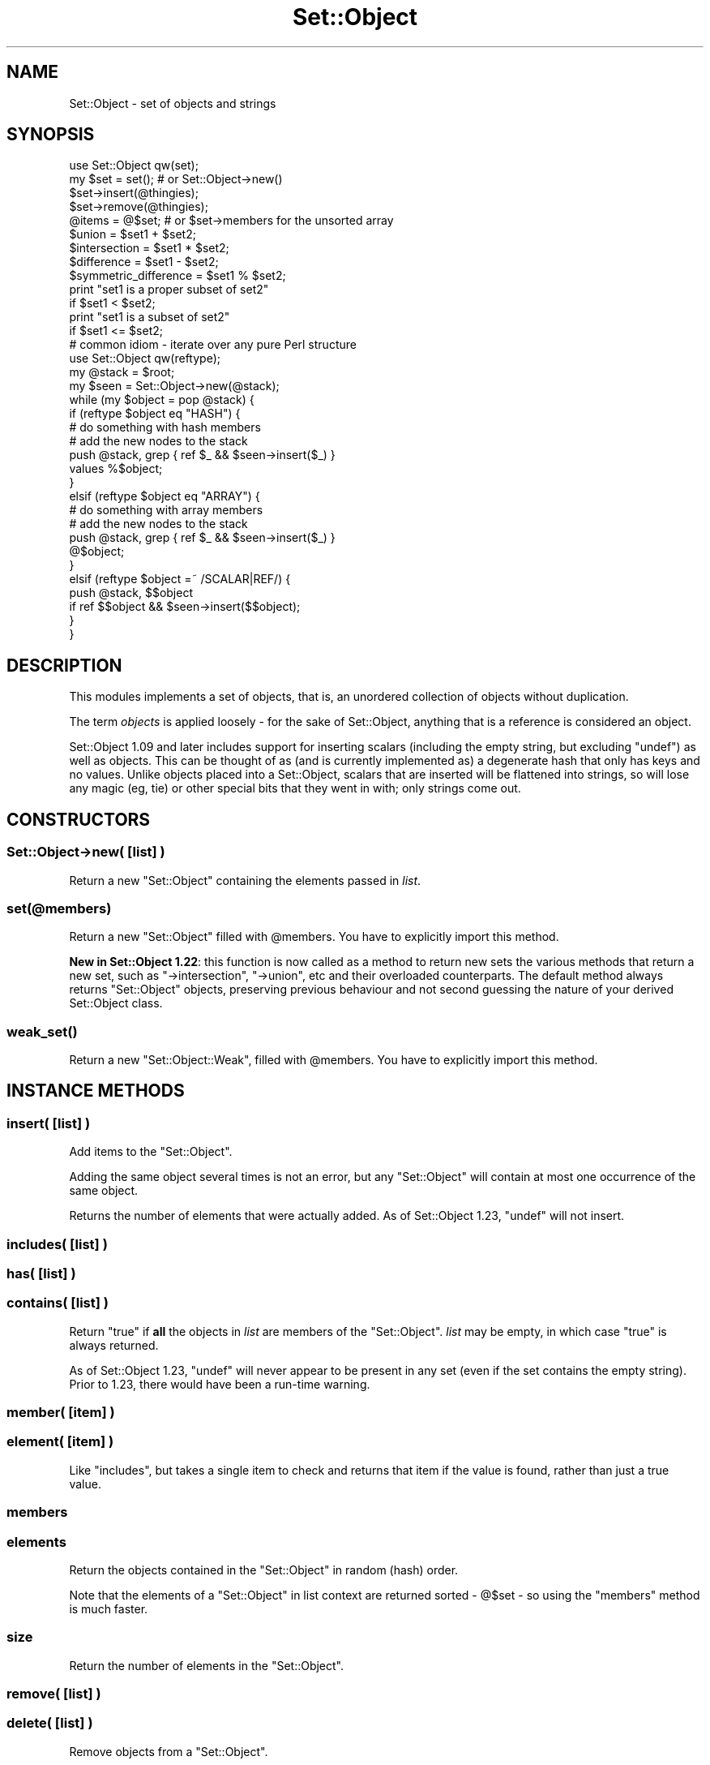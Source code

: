 .\" -*- mode: troff; coding: utf-8 -*-
.\" Automatically generated by Pod::Man 5.01 (Pod::Simple 3.43)
.\"
.\" Standard preamble:
.\" ========================================================================
.de Sp \" Vertical space (when we can't use .PP)
.if t .sp .5v
.if n .sp
..
.de Vb \" Begin verbatim text
.ft CW
.nf
.ne \\$1
..
.de Ve \" End verbatim text
.ft R
.fi
..
.\" \*(C` and \*(C' are quotes in nroff, nothing in troff, for use with C<>.
.ie n \{\
.    ds C` ""
.    ds C' ""
'br\}
.el\{\
.    ds C`
.    ds C'
'br\}
.\"
.\" Escape single quotes in literal strings from groff's Unicode transform.
.ie \n(.g .ds Aq \(aq
.el       .ds Aq '
.\"
.\" If the F register is >0, we'll generate index entries on stderr for
.\" titles (.TH), headers (.SH), subsections (.SS), items (.Ip), and index
.\" entries marked with X<> in POD.  Of course, you'll have to process the
.\" output yourself in some meaningful fashion.
.\"
.\" Avoid warning from groff about undefined register 'F'.
.de IX
..
.nr rF 0
.if \n(.g .if rF .nr rF 1
.if (\n(rF:(\n(.g==0)) \{\
.    if \nF \{\
.        de IX
.        tm Index:\\$1\t\\n%\t"\\$2"
..
.        if !\nF==2 \{\
.            nr % 0
.            nr F 2
.        \}
.    \}
.\}
.rr rF
.\" ========================================================================
.\"
.IX Title "Set::Object 3pm"
.TH Set::Object 3pm 2022-01-21 "perl v5.38.2" "User Contributed Perl Documentation"
.\" For nroff, turn off justification.  Always turn off hyphenation; it makes
.\" way too many mistakes in technical documents.
.if n .ad l
.nh
.SH NAME
Set::Object \- set of objects and strings
.SH SYNOPSIS
.IX Header "SYNOPSIS"
.Vb 1
\&  use Set::Object qw(set);
\&
\&  my $set = set();            # or Set::Object\->new()
\&
\&  $set\->insert(@thingies);
\&  $set\->remove(@thingies);
\&
\&  @items = @$set;             # or $set\->members for the unsorted array
\&
\&  $union = $set1 + $set2;
\&  $intersection = $set1 * $set2;
\&  $difference = $set1 \- $set2;
\&  $symmetric_difference = $set1 % $set2;
\&
\&  print "set1 is a proper subset of set2"
\&      if $set1 < $set2;
\&
\&  print "set1 is a subset of set2"
\&      if $set1 <= $set2;
\&
\&  # common idiom \- iterate over any pure Perl structure
\&  use Set::Object qw(reftype);
\&  my @stack = $root;
\&  my $seen = Set::Object\->new(@stack);
\&  while (my $object = pop @stack) {
\&      if (reftype $object eq "HASH") {
\&          # do something with hash members
\&
\&          # add the new nodes to the stack
\&          push @stack, grep { ref $_ && $seen\->insert($_) }
\&              values %$object;
\&      }
\&      elsif (reftype $object eq "ARRAY") {
\&          # do something with array members
\&
\&          # add the new nodes to the stack
\&          push @stack, grep { ref $_ && $seen\->insert($_) }
\&              @$object;
\&
\&      }
\&      elsif (reftype $object =~ /SCALAR|REF/) {
\&          push @stack, $$object
\&              if ref $$object && $seen\->insert($$object);
\&      }
\&  }
.Ve
.SH DESCRIPTION
.IX Header "DESCRIPTION"
This modules implements a set of objects, that is, an unordered
collection of objects without duplication.
.PP
The term \fIobjects\fR is applied loosely \- for the sake of
Set::Object, anything that is a reference is considered an object.
.PP
Set::Object 1.09 and later includes support for inserting scalars
(including the empty string, but excluding \f(CW\*(C`undef\*(C'\fR) as well as
objects.  This can be thought of as (and is currently implemented as)
a degenerate hash that only has keys and no values.  Unlike objects
placed into a Set::Object, scalars that are inserted will be flattened
into strings, so will lose any magic (eg, tie) or other special bits
that they went in with; only strings come out.
.SH CONSTRUCTORS
.IX Header "CONSTRUCTORS"
.SS "Set::Object\->new( [\fIlist\fP] )"
.IX Subsection "Set::Object->new( [list] )"
Return a new \f(CW\*(C`Set::Object\*(C'\fR containing the elements passed in \fIlist\fR.
.ie n .SS set(@members)
.el .SS \f(CWset(@members)\fP
.IX Subsection "set(@members)"
Return a new \f(CW\*(C`Set::Object\*(C'\fR filled with \f(CW@members\fR.  You have to
explicitly import this method.
.PP
\&\fBNew in Set::Object 1.22\fR: this function is now called as a method
to return new sets the various methods that return a new set, such as
\&\f(CW\*(C`\->intersection\*(C'\fR, \f(CW\*(C`\->union\*(C'\fR, etc and their overloaded
counterparts.  The default method always returns \f(CW\*(C`Set::Object\*(C'\fR
objects, preserving previous behaviour and not second guessing the
nature of your derived Set::Object class.
.ie n .SS weak_set()
.el .SS \f(CWweak_set()\fP
.IX Subsection "weak_set()"
Return a new \f(CW\*(C`Set::Object::Weak\*(C'\fR, filled with \f(CW@members\fR.  You have
to explicitly import this method.
.SH "INSTANCE METHODS"
.IX Header "INSTANCE METHODS"
.SS "insert( [\fIlist\fP] )"
.IX Subsection "insert( [list] )"
Add items to the \f(CW\*(C`Set::Object\*(C'\fR.
.PP
Adding the same object several times is not an error, but any
\&\f(CW\*(C`Set::Object\*(C'\fR will contain at most one occurrence of the same object.
.PP
Returns the number of elements that were actually added.  As of
Set::Object 1.23, \f(CW\*(C`undef\*(C'\fR will not insert.
.SS "includes( [\fIlist\fP] )"
.IX Subsection "includes( [list] )"
.SS "has( [\fIlist\fP] )"
.IX Subsection "has( [list] )"
.SS "contains( [\fIlist\fP] )"
.IX Subsection "contains( [list] )"
Return \f(CW\*(C`true\*(C'\fR if \fBall\fR the objects in \fIlist\fR are members of the
\&\f(CW\*(C`Set::Object\*(C'\fR.  \fIlist\fR may be empty, in which case \f(CW\*(C`true\*(C'\fR is
always returned.
.PP
As of Set::Object 1.23, \f(CW\*(C`undef\*(C'\fR will never appear to be present in
any set (even if the set contains the empty string).  Prior to 1.23,
there would have been a run-time warning.
.SS "member( [\fIitem\fP] )"
.IX Subsection "member( [item] )"
.SS "element( [\fIitem\fP] )"
.IX Subsection "element( [item] )"
Like \f(CW\*(C`includes\*(C'\fR, but takes a single item to check and returns that
item if the value is found, rather than just a true value.
.SS members
.IX Subsection "members"
.SS elements
.IX Subsection "elements"
Return the objects contained in the \f(CW\*(C`Set::Object\*(C'\fR in random (hash)
order.
.PP
Note that the elements of a \f(CW\*(C`Set::Object\*(C'\fR in list context are returned
sorted \- \f(CW@$set\fR \- so using the \f(CW\*(C`members\*(C'\fR method is much faster.
.SS size
.IX Subsection "size"
Return the number of elements in the \f(CW\*(C`Set::Object\*(C'\fR.
.SS "remove( [\fIlist\fP] )"
.IX Subsection "remove( [list] )"
.SS "delete( [\fIlist\fP] )"
.IX Subsection "delete( [list] )"
Remove objects from a \f(CW\*(C`Set::Object\*(C'\fR.
.PP
Removing the same object more than once, or removing an object absent
from the \f(CW\*(C`Set::Object\*(C'\fR is not an error.
.PP
Returns the number of elements that were actually removed.
.PP
As of Set::Object 1.23, removing \f(CW\*(C`undef\*(C'\fR is safe (but having an
\&\f(CW\*(C`undef\*(C'\fR in the passed in list does not increase the return value,
because it could never be in the set)
.SS weaken
.IX Subsection "weaken"
Makes all the references in the set "weak" \- that is, they do not
increase the reference count of the object they point to, just like
Scalar::Util's \f(CW\*(C`weaken\*(C'\fR function.
.PP
This was introduced with Set::Object 1.16, and uses a brand new type
of magic.  \fBUse with caution\fR.  If you get segfaults when you use
\&\f(CW\*(C`weaken\*(C'\fR, please reduce your problem to a test script before
submission.
.PP
\&\fBNew:\fR as of Set::Object 1.19, you may use the \f(CW\*(C`weak_set\*(C'\fR function
to make weak sets, or \f(CW\*(C`Set::Object::Weak\->new\*(C'\fR, or import the
\&\f(CW\*(C`set\*(C'\fR constructor from \f(CW\*(C`Set::Object::Weak\*(C'\fR instead.  See
Set::Object::Weak for more.
.PP
\&\fBNote to people sub-classing \fR\f(CB\*(C`Set::Object\*(C'\fR\fB:\fR this method re-blesses
the invocant to \f(CW\*(C`Set::Object::Weak\*(C'\fR.  Override the method \f(CW\*(C`weak_pkg\*(C'\fR
in your sub-class to control this behaviour.
.SS is_weak
.IX Subsection "is_weak"
Returns a true value if this set is a weak set.
.SS strengthen
.IX Subsection "strengthen"
Turns a weak set back into a normal one.
.PP
\&\fBNote to people sub-classing \fR\f(CB\*(C`Set::Object\*(C'\fR\fB:\fR this method re-blesses
the invocant to \f(CW\*(C`Set::Object\*(C'\fR.  Override the method \f(CW\*(C`strong_pkg\*(C'\fR in
your sub-class to control this behaviour.
.SS "invert( [\fIlist\fP] )"
.IX Subsection "invert( [list] )"
For each item in \fIlist\fR, it either removes it or adds it to the set,
so that a change is always made.
.PP
Also available as the overloaded operator \f(CW\*(C`/\*(C'\fR, in which case it
expects another set (or a single scalar element), and returns a new
set that is the original set with all the second set's items inverted.
.SS clear
.IX Subsection "clear"
Empty this \f(CW\*(C`Set::Object\*(C'\fR.
.SS as_string
.IX Subsection "as_string"
Return a textual Smalltalk-ish representation of the \f(CW\*(C`Set::Object\*(C'\fR.
Also available as overloaded operator "".
.SS "equal( \fIset\fP )"
.IX Subsection "equal( set )"
Returns a true value if \fIset\fR contains exactly the same members as
the invocant.
.PP
Also available as overloaded operator \f(CW\*(C`==\*(C'\fR (or \f(CW\*(C`eq\*(C'\fR).
.SS "not_equal( \fIset\fP )"
.IX Subsection "not_equal( set )"
Returns a false value if \fIset\fR contains exactly the same members as
the invocant.
.PP
Also available as overloaded operator \f(CW\*(C`!=\*(C'\fR (or \f(CW\*(C`ne\*(C'\fR).
.SS "intersection( [\fIlist\fP] )"
.IX Subsection "intersection( [list] )"
Return a new \f(CW\*(C`Set::Object\*(C'\fR containing the intersection of the
\&\f(CW\*(C`Set::Object\*(C'\fRs passed as arguments.
.PP
Also available as overloaded operator \f(CW\*(C`*\*(C'\fR.
.SS "union( [\fIlist\fP] )"
.IX Subsection "union( [list] )"
Return a new \f(CW\*(C`Set::Object\*(C'\fR containing the union of the
\&\f(CW\*(C`Set::Object\*(C'\fRs passed as arguments.
.PP
Also available as overloaded operator \f(CW\*(C`+\*(C'\fR.
.SS "difference ( \fIset\fP )"
.IX Subsection "difference ( set )"
Return a new \f(CW\*(C`Set::Object\*(C'\fR containing the members of the first
(invocant) set with the passed \f(CW\*(C`Set::Object\*(C'\fRs' elements removed.
.PP
Also available as overloaded operator \f(CW\*(C`\-\*(C'\fR.
.SS "unique ( \fIset\fP )"
.IX Subsection "unique ( set )"
.SS "symmetric_difference ( \fIset\fP )"
.IX Subsection "symmetric_difference ( set )"
Return a new \f(CW\*(C`Set::Object\*(C'\fR containing the members of all passed sets
(including the invocant), with common elements removed.  This will be
the opposite (complement) of the \fIintersection\fR of the two sets.
.PP
Also available as overloaded operator \f(CW\*(C`%\*(C'\fR.
.SS "subset( \fIset\fP )"
.IX Subsection "subset( set )"
Return \f(CW\*(C`true\*(C'\fR if this \f(CW\*(C`Set::Object\*(C'\fR is a subset of \fIset\fR.
.PP
Also available as operator \f(CW\*(C`<=\*(C'\fR.
.SS "proper_subset( \fIset\fP )"
.IX Subsection "proper_subset( set )"
Return \f(CW\*(C`true\*(C'\fR if this \f(CW\*(C`Set::Object\*(C'\fR is a proper subset of \fIset\fR
Also available as operator \f(CW\*(C`<\*(C'\fR.
.SS "superset( \fIset\fP )"
.IX Subsection "superset( set )"
Return \f(CW\*(C`true\*(C'\fR if this \f(CW\*(C`Set::Object\*(C'\fR is a superset of \fIset\fR.
Also available as operator \f(CW\*(C`>=\*(C'\fR.
.SS "proper_superset( \fIset\fP )"
.IX Subsection "proper_superset( set )"
Return \f(CW\*(C`true\*(C'\fR if this \f(CW\*(C`Set::Object\*(C'\fR is a proper superset of \fIset\fR
Also available as operator \f(CW\*(C`>\*(C'\fR.
.SS "is_null( \fIset\fP )"
.IX Subsection "is_null( set )"
Returns a true value if this set does not contain any members, that
is, if its size is zero.
.SH "Set::Scalar compatibility methods"
.IX Header "Set::Scalar compatibility methods"
By and large, Set::Object is not and probably never will be
feature-compatible with Set::Scalar; however the following
functions are provided anyway.
.SS "compare( \fIset\fP )"
.IX Subsection "compare( set )"
returns one of:
.PP
.Vb 5
\&  "proper intersect"
\&  "proper subset"
\&  "proper superset"
\&  "equal"
\&  "disjoint"
.Ve
.SS "is_disjoint( \fIset\fP )"
.IX Subsection "is_disjoint( set )"
Returns a true value if the two sets have no common items.
.SS "as_string_callback( \fIset\fP )"
.IX Subsection "as_string_callback( set )"
Allows you to define a custom stringify function.  This is only a
class method.  If you want anything fancier than this, you should
sub-class Set::Object.
.SH FUNCTIONS
.IX Header "FUNCTIONS"
The following functions are defined by the Set::Object XS code for
convenience; they are largely identical to the versions in the
Scalar::Util module, but there are a couple that provide functions not
catered to by that module.
.PP
Please use the versions in Scalar::Util in preference to these
functions.  In fact, if you use these functions in your production
code then you may have to rewrite it some day.  They are retained only
because they are "mostly harmless".
.IP \fBblessed\fR 4
.IX Item "blessed"
\&\fBDo not use in production code\fR
.Sp
Returns a true value if the passed reference (RV) is blessed.  See
also Acme::Holy.
.IP \fBreftype\fR 4
.IX Item "reftype"
\&\fBDo not use in production code\fR
.Sp
A bit like the perl built-in \f(CW\*(C`ref\*(C'\fR function, but returns the \fItype\fR
of reference; ie, if the reference is blessed then it returns what
\&\f(CW\*(C`ref\*(C'\fR would have if it were not blessed.  Useful for "seeing through"
blessed references.
.IP \fBrefaddr\fR 4
.IX Item "refaddr"
\&\fBDo not use in production code\fR
.Sp
Returns the memory address of a scalar.  \fBWarning\fR: this is \fInot\fR
guaranteed to be unique for scalars created in a program; memory might
get re-used!
.IP "\fBis_int\fR, \fBis_string\fR, \fBis_double\fR" 4
.IX Item "is_int, is_string, is_double"
\&\fBDo not use in production code\fR
.Sp
A quick way of checking the three bits on scalars \- IOK (is_int), NOK
(is_double) and POK (is_string).  Note that the exact behaviour of
when these bits get set is not defined by the perl API.
.Sp
This function returns the "p" versions of the macro (SvIOKp, etc); use
with caution.
.IP \fBis_overloaded\fR 4
.IX Item "is_overloaded"
\&\fBDo not use in production code\fR
.Sp
A quick way to check if an object has overload magic on it.
.IP \fBish_int\fR 4
.IX Item "ish_int"
\&\fBDeprecated and will be removed in 2014\fR
.Sp
This function returns true, if the value it is passed looks like it
\&\fIalready is\fR a representation of an \fIinteger\fR.  This is so that you
can decide whether the value passed is a hash key or an array
index.
.IP \fBis_key\fR 4
.IX Item "is_key"
\&\fBDeprecated and will be removed in 2014\fR
.Sp
This function returns true, if the value it is passed looks more like
an \fIindex\fR to a collection than a \fIvalue\fR of a collection.  Similar
to the looks_like_number internal function, but weird.  Avoid.
.IP \fBget_magic\fR 4
.IX Item "get_magic"
\&\fBDo not use in production code\fR
.Sp
Pass to a scalar, and get the magick wand (\f(CW\*(C`mg_obj\*(C'\fR) used by the weak
set implementation.  The return will be a list of integers which are
pointers to the actual \f(CW\*(C`ISET\*(C'\fR structure.  Whatever you do don't
change the array :).  This is used only by the test suite, and if you
find it useful for something then you should probably conjure up a
test suite and send it to me, otherwise it could get pulled.
.SH "CLASS METHODS"
.IX Header "CLASS METHODS"
These class methods are probably only interesting to those
sub-classing \f(CW\*(C`Set::Object\*(C'\fR.
.IP strong_pkg 4
.IX Item "strong_pkg"
When a set that was already weak is strengthened using
\&\f(CW\*(C`\->strengthen\*(C'\fR, it gets re-blessed into this package.
.IP weak_pkg 4
.IX Item "weak_pkg"
When a set that was NOT already weak is weakened using
\&\f(CW\*(C`\->weaken\*(C'\fR, it gets re-blessed into this package.
.IP tie_array_pkg 4
.IX Item "tie_array_pkg"
When the object is accessed as an array, tie the array into this
package.
.IP tie_hash_pkg 4
.IX Item "tie_hash_pkg"
When the object is accessed as a hash, tie the hash into this package.
.SH SERIALIZATION
.IX Header "SERIALIZATION"
It is possible to serialize \f(CW\*(C`Set::Object\*(C'\fR objects via Storable and
duplicate via \f(CW\*(C`dclone\*(C'\fR; such support was added in release 1.04.  As
of \f(CW\*(C`Set::Object\*(C'\fR version 1.15, it is possible to freeze scalar items,
too.
.PP
However, the support for freezing scalar items introduced a backwards
incompatibility.  Earlier versions than 1.15 will \f(CW\*(C`thaw\*(C'\fR sets frozen
using Set::Object 1.15 and later as a set with one item \- an array
that contains the actual members.
.PP
Additionally, version 1.15 had a bug that meant that it would not
detect \f(CW\*(C`freeze\*(C'\fR protocol upgrades, instead reverting to pre\-1.15
behaviour.
.PP
\&\f(CW\*(C`Set::Object\*(C'\fR 1.16 and above are capable of dealing correctly with
all serialized forms, as well as correctly aborting if a "newer"
\&\f(CW\*(C`freeze\*(C'\fR protocol is detected during \f(CW\*(C`thaw\*(C'\fR.
.SH PERFORMANCE
.IX Header "PERFORMANCE"
The following benchmark compares \f(CW\*(C`Set::Object\*(C'\fR with using a hash to
emulate a set-like collection (this is an old benchmark, but still
holds true):
.PP
.Vb 1
\&   use Set::Object;
\&
\&   package Obj;
\&   sub new { bless { } }
\&
\&   @els = map { Obj\->new() } 1..1000;
\&
\&   require Benchmark;
\&
\&   Benchmark::timethese(100, {
\&      \*(AqControl\*(Aq => sub { },
\&      \*(AqH insert\*(Aq => sub { my %h = (); @h{@els} = @els; },
\&      \*(AqS insert\*(Aq => sub { my $s = Set::Object\->new(); $s\->insert(@els) },
\&      } );
\&
\&   %gh = ();
\&   @gh{@els} = @els;
\&
\&   $gs = Set::Object\->new(@els);
\&   $el = $els[33];
\&
\&   Benchmark::timethese(100_000, {
\&           \*(AqH lookup\*(Aq => sub { exists $gh{33} },
\&           \*(AqS lookup\*(Aq => sub { $gs\->includes($el) }
\&      } );
.Ve
.PP
On my computer the results are:
.PP
.Vb 8
\&   Benchmark: timing 100 iterations of Control, H insert, S insert...
\&      Control:  0 secs ( 0.01 usr  0.00 sys =  0.01 cpu)
\&               (warning: too few iterations for a reliable count)
\&     H insert: 68 secs (67.81 usr  0.00 sys = 67.81 cpu)
\&     S insert:  9 secs ( 8.81 usr  0.00 sys =  8.81 cpu)
\&   Benchmark: timing 100000 iterations of H lookup, S lookup...
\&     H lookup:  7 secs ( 7.14 usr  0.00 sys =  7.14 cpu)
\&     S lookup:  6 secs ( 5.94 usr  0.00 sys =  5.94 cpu)
.Ve
.PP
This benchmark compares the unsorted members method, against the sorted @$ list context.
.PP
.Vb 6
\&   perl \-MBenchmark \-mList::Util \-mSet::Object \-e\*(Aq
\&   $set = Set::Object::set (List::Util::shuffle(1..1000));
\&   Benchmark::timethese(\-3, {
\&      "Slow \e@\e$set       " => sub { $i++ for @$set; },
\&      "Fast set\->members" => sub { $i++ for $set\->members(); },
\&      });\*(Aq
\&
\&    Benchmark: running Fast set\->members, Slow @$set        for at least 3 CPU seconds...
\&    Fast set\->members:  4 wallclock secs ( 3.17 usr +  0.00 sys =  3.17 CPU) @ 9104.42/s (n=28861)
\&    Slow @$set       :  4 wallclock secs ( 3.23 usr +  0.00 sys =  3.23 CPU) @ 1689.16/s (n=5456)
.Ve
.SH "THREAD SAFETY"
.IX Header "THREAD SAFETY"
This module is not thread-safe.
.SH AUTHOR
.IX Header "AUTHOR"
Original Set::Object module by Jean-Louis Leroy, <jll@skynet.be>
.PP
Set::Scalar compatibility, XS debugging, weak references support
courtesy of Sam Vilain, <samv@cpan.org>.
.PP
New maintainer is Reini Urban <rurban@cpan.org>.
Patches against <https://github.com/rurban/Set\-Object/> please.
Tickets at RT <https://rt.cpan.org/Public/Dist/Display.html?Name=Set\-Object>
.SH LICENCE
.IX Header "LICENCE"
Copyright (c) 1998\-1999, Jean-Louis Leroy. All Rights Reserved.
This module is free software. It may be used, redistributed
and/or modified under the terms of the Perl Artistic License, either the
original, or at your option, any later version.
.PP
Portions Copyright (c) 2003 \- 2005, Sam Vilain.  Same license.
.PP
Portions Copyright (c) 2006, 2007, Catalyst IT (NZ) Limited.  This
module is free software. It may be used, redistributed and/or modified
under the terms of the Perl Artistic License
.PP
Portions Copyright (c) 2013, cPanel.  Same license.
Portions Copyright (c) 2020, Reini Urban.  Same license.
.SH "SEE ALSO"
.IX Header "SEE ALSO"
\&\fBperl\fR\|(1), \fBperltie\fR\|(1), Set::Scalar, overload
